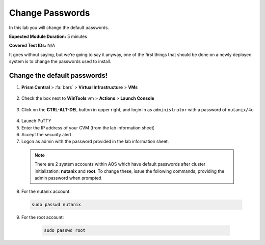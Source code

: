 .. _chg_passwd:

-------------------
Change Passwords
-------------------

In this lab you will change the default passwords.

**Expected Module Duration:** 5 minutes

**Covered Test IDs:** N/A

It goes without saying, but we’re going to say it anyway, one of the first things that should be done on a newly deployed system is to change the passwords used to install.

Change the default passwords!
+++++++++++++++++++++++++++++++

1. **Prism Central** > :fa:`bars` > **Virtual Infrastructure** > **VMs**

    .. figure:: images/1-1.png

#.	Check the box next to **WinTools** vm > **Actions** > **Launch Console**

    .. figure:: images/1-2.png

3.	Click on the **CTRL-ALT-DEL** button in upper right, and login in as ``administrator`` with a password of ``nutanix/4u``

    .. figure:: images/1-3.png

4.	Launch PuTTY

5.	Enter the IP address of your CVM (from the lab information sheet)

6.	Accept the security alert.

#.	Logon as admin with the password provided in the lab information sheet.

    .. note::
      There are 2 system accounts within AOS which have default passwords after cluster initialization: **nutanix** and **root**. To change these, issue the following commands, providing the admin password when prompted.

8.	For the nutanix account:
      .. code-block:: bash

          sudo passwd nutanix

9.	For the root account:
      .. code-block:: bash

          sudo passwd root

    .. figure:: images/4.png
